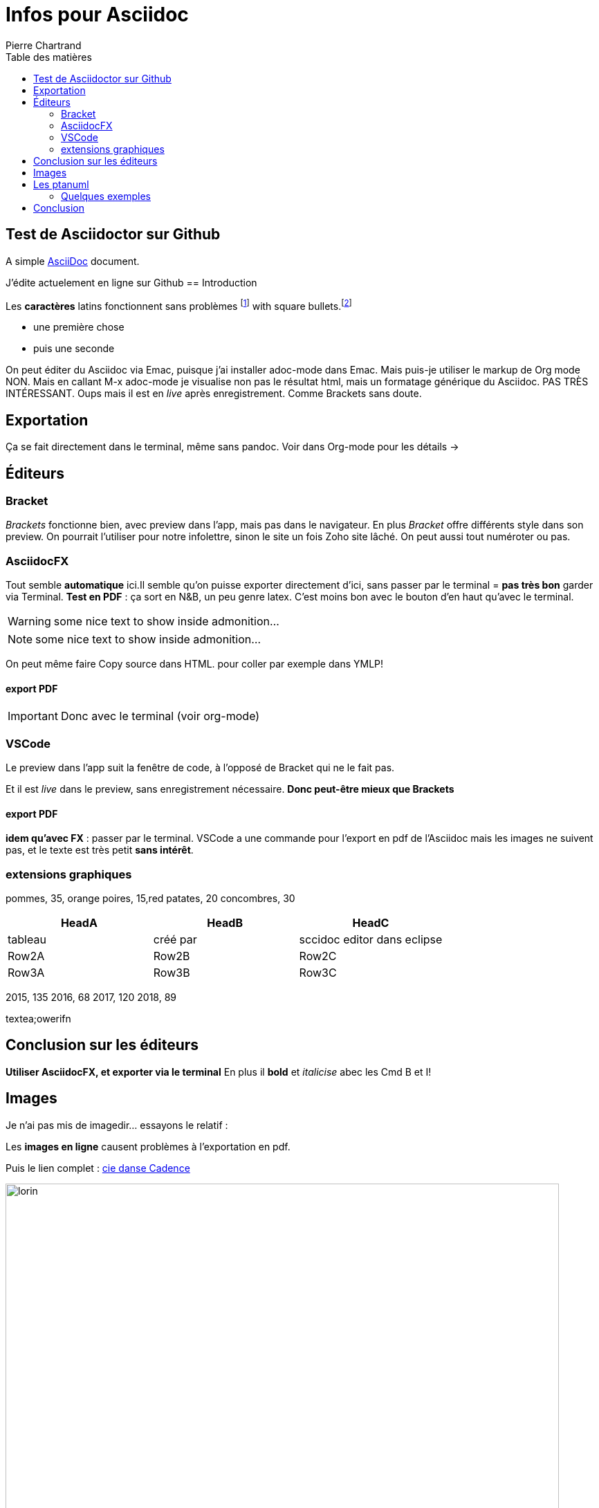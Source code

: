 = Infos pour Asciidoc
Pierre Chartrand
:doctype: article
:encoding: utf-8
:icons: font
:lang: fr
:toc: left
:toc-title: Table des matières
//:numbered:



// Uncomment next line to set page size (default is A4)


== Test de Asciidoctor sur Github
A simple http://asciidoc.org[AsciiDoc] document.

J'édite actuelement en ligne sur Github
== Introduction

Les *caractères* latins fonctionnent sans problèmes  footnote:[la note de bas de page se fait simplement en écriant footnote puis les 2 points!] with square bullets.footnote:[You may choose from square, disc, and circle for the bullet style.]

[square]
* une première  chose
* puis une seconde 



On peut éditer du Asciidoc via Emac, puisque j'ai installer adoc-mode dans Emac. Mais puis-je utiliser le markup de Org mode
NON. Mais en callant M-x adoc-mode je visualise non pas le résultat html, mais un formatage générique du Asciidoc. PAS TRÈS INTÉRESSANT. Oups mais il est en _live_ après enregistrement. Comme Brackets sans doute.

== Exportation

Ça se fait directement dans le terminal, même sans pandoc. Voir dans Org-mode pour les détails ->

== Éditeurs

=== Bracket

_Brackets_ fonctionne bien, avec preview dans l'app, mais pas dans le navigateur. En plus _Bracket_ offre différents style dans son preview. On pourrait l'utiliser pour notre infolettre, sinon le site un fois Zoho site lâché. On peut aussi tout numéroter ou pas.

=== AsciidocFX

Tout semble *automatique* ici.Il semble qu'on puisse exporter directement d'ici, sans passer par le terminal = *pas très bon* garder via Terminal. *Test en PDF* : ça sort en N&B, un peu genre latex. C'est moins bon avec le bouton d'en haut qu'avec le terminal.

WARNING: some nice text to show inside admonition...



NOTE: some nice text to show inside admonition...

On peut même faire Copy source dans HTML. pour coller par exemple dans YMLP!


==== export PDF

[IMPORTANT]
====
Donc avec le terminal (voir org-mode)
====

=== VSCode
Le preview dans l'app suit la fenêtre de code, à l'opposé de Bracket qui ne le fait pas.

Et il est _live_ dans le preview, sans enregistrement nécessaire. *Donc peut-être mieux que Brackets*

==== export PDF
*idem qu'avec FX* : passer par le terminal. VSCode a une commande pour l'export en pdf de l'Asciidoc mais les images ne suivent pas, et le texte est très petit *sans intérêt*.

=== extensions graphiques


[chart,pie,file="secim-2014-pie.png",opt="title=titre du graphique en tarte"]
--
pommes,  35, orange
poires,  15,red
patates,  20
concombres,  30
--

[options="header",cols="1,1,1"]
|===
|HeadA   |HeadB   |HeadC
//----------------------
|tableau   |créé par   |sccidoc editor dans eclipse
|Row2A   |Row2B   |Row2C
|Row3A   |Row3B   |Row3C
|===



[chart,line,file="secim-2014-line.png", opt="title=nb inscriptions par année"]
--

2015,  135
2016,  68
2017,  120
2018,  89
--

textea;owerifn


== Conclusion sur les éditeurs

*Utiliser AsciidocFX, et exporter via le terminal*
En plus il *bold* et _italicise_ abec les Cmd B et I!

== Images

Je n'ai pas mis de imagedir... essayons le relatif :


Les *images en ligne* causent problèmes à l'exportation en pdf.

Puis le lien complet : http://www.danse.qc.ca[cie danse Cadence]

image::images/Bruneau-Verret-Hogan-Leclerc-Deschambault.jpg[lorin, 800]

*Ça marche dans les deux cas!* Sauf *pas dans AsciidocFX* mais oui avec le navigateur, l'export etc...


== Les ptanuml

Très complet comme options de graphique. Tout est ici : https://plantuml.com/fr/

On peut installer le tout sur l'ordi (à voir..) ou utiliser le seveur en ligne pour produire limage! http://www.plantuml.com/plantuml

=== Quelques exemples

Gant, etc.

== Conclusion

Et voilà!
